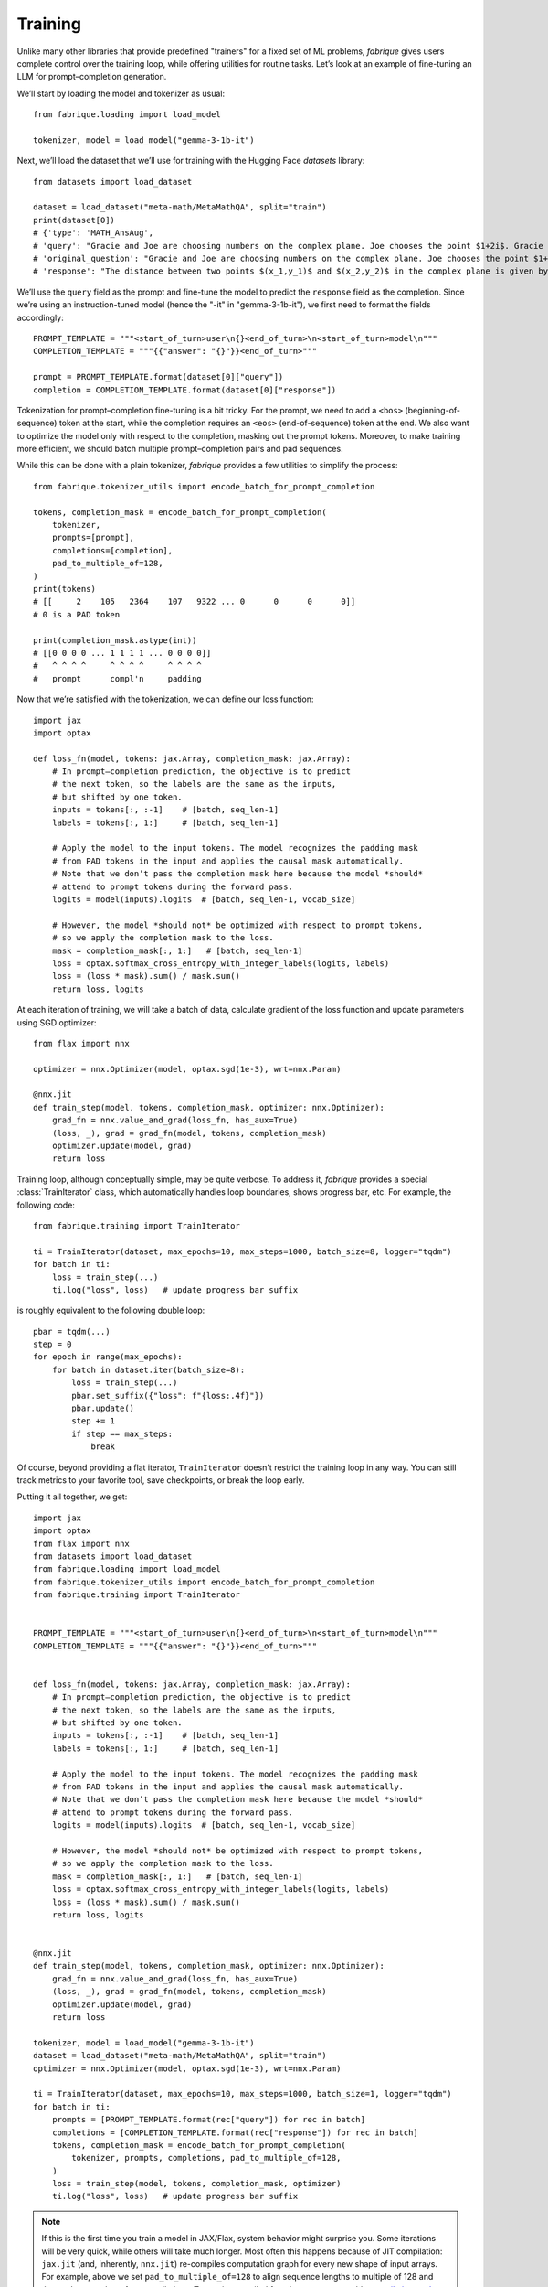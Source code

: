 Training
========

Unlike many other libraries that provide predefined "trainers" for a fixed set of ML problems, *fabrique* gives users complete control over the training loop, while offering utilities for routine tasks. Let’s look at an example of fine-tuning an LLM for prompt–completion generation.

We’ll start by loading the model and tokenizer as usual::

    from fabrique.loading import load_model

    tokenizer, model = load_model("gemma-3-1b-it")

Next, we’ll load the dataset that we’ll use for training with the Hugging Face *datasets* library::

    from datasets import load_dataset

    dataset = load_dataset("meta-math/MetaMathQA", split="train")
    print(dataset[0])
    # {'type': 'MATH_AnsAug',
    # 'query': "Gracie and Joe are choosing numbers on the complex plane. Joe chooses the point $1+2i$. Gracie chooses $-1+i$. How far apart are Gracie and Joe's points?",
    # 'original_question': "Gracie and Joe are choosing numbers on the complex plane. Joe chooses the point $1+2i$. Gracie chooses $-1+i$. How far apart are Gracie and Joe's points?",
    # 'response': "The distance between two points $(x_1,y_1)$ and $(x_2,y_2)$ in the complex plane is given by the formula $\\sqrt{(x_2-x_1)^2+(y_2-y_1)^2}$.\nIn this case, Joe's point is $(1,2)$ and Gracie's point is $(-1,1)$.\nSo the distance between their points is $\\sqrt{((-1)-(1))^2+((1)-(2))^2}=\\sqrt{(-2)^2+(-1)^2}=\\sqrt{4+1}=\\sqrt{5}

We’ll use the ``query`` field as the prompt and fine-tune the model to predict the ``response`` field as the completion. Since we’re using an instruction-tuned model (hence the "-it" in "gemma-3-1b-it"), we first need to format the fields accordingly::

    PROMPT_TEMPLATE = """<start_of_turn>user\n{}<end_of_turn>\n<start_of_turn>model\n"""
    COMPLETION_TEMPLATE = """{{"answer": "{}"}}<end_of_turn>"""

    prompt = PROMPT_TEMPLATE.format(dataset[0]["query"])
    completion = COMPLETION_TEMPLATE.format(dataset[0]["response"])

Tokenization for prompt–completion fine-tuning is a bit tricky. For the prompt, we need to add a ``<bos>`` (beginning-of-sequence) token at the start, while the completion requires an ``<eos>`` (end-of-sequence) token at the end. We also want to optimize the model only with respect to the completion, masking out the prompt tokens. Moreover, to make training more efficient, we should batch multiple prompt–completion pairs and pad sequences.

While this can be done with a plain tokenizer, *fabrique* provides a few utilities to simplify the process::

    from fabrique.tokenizer_utils import encode_batch_for_prompt_completion

    tokens, completion_mask = encode_batch_for_prompt_completion(
        tokenizer,
        prompts=[prompt],
        completions=[completion],
        pad_to_multiple_of=128,
    )
    print(tokens)
    # [[     2    105   2364    107   9322 ... 0      0      0      0]]
    # 0 is a PAD token

    print(completion_mask.astype(int))
    # [[0 0 0 0 ... 1 1 1 1 ... 0 0 0 0]]
    #   ^ ^ ^ ^     ^ ^ ^ ^     ^ ^ ^ ^
    #   prompt      compl'n     padding

Now that we’re satisfied with the tokenization, we can define our loss function::

    import jax
    import optax

    def loss_fn(model, tokens: jax.Array, completion_mask: jax.Array):
        # In prompt–completion prediction, the objective is to predict
        # the next token, so the labels are the same as the inputs,
        # but shifted by one token.
        inputs = tokens[:, :-1]    # [batch, seq_len-1]
        labels = tokens[:, 1:]     # [batch, seq_len-1]

        # Apply the model to the input tokens. The model recognizes the padding mask
        # from PAD tokens in the input and applies the causal mask automatically.
        # Note that we don’t pass the completion mask here because the model *should*
        # attend to prompt tokens during the forward pass.
        logits = model(inputs).logits  # [batch, seq_len-1, vocab_size]

        # However, the model *should not* be optimized with respect to prompt tokens,
        # so we apply the completion mask to the loss.
        mask = completion_mask[:, 1:]   # [batch, seq_len-1]
        loss = optax.softmax_cross_entropy_with_integer_labels(logits, labels)
        loss = (loss * mask).sum() / mask.sum()
        return loss, logits


At each iteration of training, we will take a batch of data, calculate gradient of the loss function and update parameters using SGD optimizer::

    from flax import nnx

    optimizer = nnx.Optimizer(model, optax.sgd(1e-3), wrt=nnx.Param)

    @nnx.jit
    def train_step(model, tokens, completion_mask, optimizer: nnx.Optimizer):
        grad_fn = nnx.value_and_grad(loss_fn, has_aux=True)
        (loss, _), grad = grad_fn(model, tokens, completion_mask)
        optimizer.update(model, grad)
        return loss


Training loop, although conceptually simple, may be quite verbose. To address it, *fabrique* provides a special :class:`TrainIterator` class, which automatically handles loop boundaries, shows progress bar, etc. For example, the following code::

    from fabrique.training import TrainIterator

    ti = TrainIterator(dataset, max_epochs=10, max_steps=1000, batch_size=8, logger="tqdm")
    for batch in ti:
        loss = train_step(...)
        ti.log("loss", loss)   # update progress bar suffix

is roughly equivalent to the following double loop::

    pbar = tqdm(...)
    step = 0
    for epoch in range(max_epochs):
        for batch in dataset.iter(batch_size=8):
            loss = train_step(...)
            pbar.set_suffix({"loss": f"{loss:.4f}"})
            pbar.update()
            step += 1
            if step == max_steps:
                break

Of course, beyond providing a flat iterator, ``TrainIterator`` doesn't restrict the training loop in any way. You can still track metrics to your favorite tool, save checkpoints, or break the loop early.

Putting it all together, we get::

    import jax
    import optax
    from flax import nnx
    from datasets import load_dataset
    from fabrique.loading import load_model
    from fabrique.tokenizer_utils import encode_batch_for_prompt_completion
    from fabrique.training import TrainIterator


    PROMPT_TEMPLATE = """<start_of_turn>user\n{}<end_of_turn>\n<start_of_turn>model\n"""
    COMPLETION_TEMPLATE = """{{"answer": "{}"}}<end_of_turn>"""


    def loss_fn(model, tokens: jax.Array, completion_mask: jax.Array):
        # In prompt–completion prediction, the objective is to predict
        # the next token, so the labels are the same as the inputs,
        # but shifted by one token.
        inputs = tokens[:, :-1]    # [batch, seq_len-1]
        labels = tokens[:, 1:]     # [batch, seq_len-1]

        # Apply the model to the input tokens. The model recognizes the padding mask
        # from PAD tokens in the input and applies the causal mask automatically.
        # Note that we don’t pass the completion mask here because the model *should*
        # attend to prompt tokens during the forward pass.
        logits = model(inputs).logits  # [batch, seq_len-1, vocab_size]

        # However, the model *should not* be optimized with respect to prompt tokens,
        # so we apply the completion mask to the loss.
        mask = completion_mask[:, 1:]   # [batch, seq_len-1]
        loss = optax.softmax_cross_entropy_with_integer_labels(logits, labels)
        loss = (loss * mask).sum() / mask.sum()
        return loss, logits


    @nnx.jit
    def train_step(model, tokens, completion_mask, optimizer: nnx.Optimizer):
        grad_fn = nnx.value_and_grad(loss_fn, has_aux=True)
        (loss, _), grad = grad_fn(model, tokens, completion_mask)
        optimizer.update(model, grad)
        return loss

    tokenizer, model = load_model("gemma-3-1b-it")
    dataset = load_dataset("meta-math/MetaMathQA", split="train")
    optimizer = nnx.Optimizer(model, optax.sgd(1e-3), wrt=nnx.Param)

    ti = TrainIterator(dataset, max_epochs=10, max_steps=1000, batch_size=1, logger="tqdm")
    for batch in ti:
        prompts = [PROMPT_TEMPLATE.format(rec["query"]) for rec in batch]
        completions = [COMPLETION_TEMPLATE.format(rec["response"]) for rec in batch]
        tokens, completion_mask = encode_batch_for_prompt_completion(
            tokenizer, prompts, completions, pad_to_multiple_of=128,
        )
        loss = train_step(model, tokens, completion_mask, optimizer)
        ti.log("loss", loss)   # update progress bar suffix


.. note::
   If this is the first time you train a model in JAX/Flax, system behavior
   might surprise you. Some iterations will be very quick, while others
   will take much longer. Most often this happens because of JIT compilation:
   ``jax.jit`` (and, inherently, ``nnx.jit``) re-compiles computation graph
   for every new shape of input arrays. For example, above we set ``pad_to_multiple_of=128``
   to align sequence lengths to multiple of 128 and thus reduce number of
   re-compilations. To persist compiled functions, you can enable `compilation cache`_.

.. _compilation cache: https://docs.jax.dev/en/latest/persistent_compilation_cache.html#setting-cache-directory

Once training is done, we can instantiate a :class:`Sampler` a sample a completion.
Note that we only trained the model for 1000 steps and don't expect high-quality answers,
but at least the model now should follow the format (JSON with "answer" field)::

    from fabrique.sampling import Sampler

    sampler = Sampler(tokenizer, model)
    completion = sampler.sample(PROMPT_TEMPLATE.format(dataset[0]["query"]))
    # '{"answer": "The distance between two points ... "}'